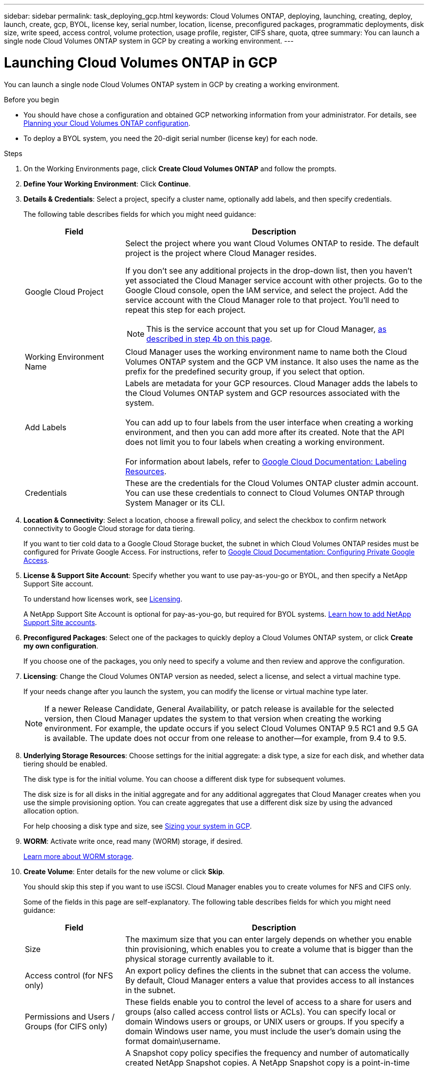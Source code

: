 ---
sidebar: sidebar
permalink: task_deploying_gcp.html
keywords: Cloud Volumes ONTAP, deploying, launching, creating, deploy, launch, create, gcp, BYOL, license key, serial number, location, license, preconfigured packages, programmatic deployments, disk size, write speed, access control, volume protection, usage profile, register, CIFS share, quota, qtree
summary: You can launch a single node Cloud Volumes ONTAP system in GCP by creating a working environment.
---

= Launching Cloud Volumes ONTAP in GCP
:hardbreaks:
:nofooter:
:icons: font
:linkattrs:
:imagesdir: ./media/

[.lead]
You can launch a single node Cloud Volumes ONTAP system in GCP by creating a working environment.

.Before you begin

* You should have chose a configuration and obtained GCP networking information from your administrator. For details, see link:task_planning_your_config.html[Planning your Cloud Volumes ONTAP configuration].

* To deploy a BYOL system, you need the 20-digit serial number (license key) for each node.

.Steps

. On the Working Environments page, click *Create Cloud Volumes ONTAP* and follow the prompts.

. *Define Your Working Environment*: Click *Continue*.

. *Details & Credentials*: Select a project, specify a cluster name, optionally add labels, and then specify credentials.
+
The following table describes fields for which you might need guidance:
+
[cols=2*,options="header",cols="25,75"]
|===
| Field
| Description

| Google Cloud Project a| Select the project where you want Cloud Volumes ONTAP to reside. The default project is the project where Cloud Manager resides.

If you don't see any additional projects in the drop-down list, then you haven't yet associated the Cloud Manager service account with other projects. Go to the Google Cloud console, open the IAM service, and select the project. Add the service account with the Cloud Manager role to that project. You'll need to repeat this step for each project.

NOTE: This is the service account that you set up for Cloud Manager, link:task_getting_started_gcp.html#service-account[as described in step 4b on this page].

| Working Environment Name | Cloud Manager uses the working environment name to name both the Cloud Volumes ONTAP system and the GCP VM instance. It also uses the name as the prefix for the predefined security group, if you select that option.

| Add Labels |	Labels are metadata for your GCP resources. Cloud Manager adds the labels to the Cloud Volumes ONTAP system and GCP resources associated with the system.

You can add up to four labels from the user interface when creating a working environment, and then you can add more after its created. Note that the API does not limit you to four labels when creating a working environment.

For information about labels, refer to https://cloud.google.com/compute/docs/labeling-resources[Google Cloud Documentation: Labeling Resources^].

| Credentials |	These are the credentials for the Cloud Volumes ONTAP cluster admin account. You can use these credentials to connect to Cloud Volumes ONTAP through System Manager or its CLI.
|===

. *Location & Connectivity*: Select a location, choose a firewall policy, and select the checkbox to confirm network connectivity to Google Cloud storage for data tiering.
+
If you want to tier cold data to a Google Cloud Storage bucket, the subnet in which Cloud Volumes ONTAP resides must be configured for Private Google Access. For instructions, refer to https://cloud.google.com/vpc/docs/configure-private-google-access[Google Cloud Documentation: Configuring Private Google Access^].

. *License & Support Site Account*: Specify whether you want to use pay-as-you-go or BYOL, and then specify a NetApp Support Site account.
+
To understand how licenses work, see link:concept_licensing.html[Licensing].
+
A NetApp Support Site Account is optional for pay-as-you-go, but required for BYOL systems. link:task_adding_nss_accounts.html[Learn how to add NetApp Support Site accounts].

. *Preconfigured Packages*: Select one of the packages to quickly deploy a Cloud Volumes ONTAP system, or click *Create my own configuration*.
+
If you choose one of the packages, you only need to specify a volume and then review and approve the configuration.

. *Licensing*: Change the Cloud Volumes ONTAP version as needed, select a license, and select a virtual machine type.
+
If your needs change after you launch the system, you can modify the license or virtual machine type later.
+
NOTE: If a newer Release Candidate, General Availability, or patch release is available for the selected version, then Cloud Manager updates the system to that version when creating the working environment. For example, the update occurs if you select Cloud Volumes ONTAP 9.5 RC1 and 9.5 GA is available. The update does not occur from one release to another—for example, from 9.4 to 9.5.

. *Underlying Storage Resources*: Choose settings for the initial aggregate: a disk type, a size for each disk, and whether data tiering should be enabled.
+
The disk type is for the initial volume. You can choose a different disk type for subsequent volumes.
+
The disk size is for all disks in the initial aggregate and for any additional aggregates that Cloud Manager creates when you use the simple provisioning option. You can create aggregates that use a different disk size by using the advanced allocation option.
+
For help choosing a disk type and size, see link:task_planning_your_config.html#sizing-your-system-in-gcp[Sizing your system in GCP].

. *WORM*: Activate write once, read many (WORM) storage, if desired.
+
link:concept_worm.html[Learn more about WORM storage].

. *Create Volume*: Enter details for the new volume or click *Skip*.
+
You should skip this step if you want to use iSCSI. Cloud Manager enables you to create volumes for NFS and CIFS only.
+
Some of the fields in this page are self-explanatory. The following table describes fields for which you might need guidance:
+
[cols=2*,options="header",cols="25,75"]
|===
| Field
| Description

| Size |	The maximum size that you can enter largely depends on whether you enable thin provisioning, which enables you to create a volume that is bigger than the physical storage currently available to it.

| Access control (for NFS only) |	An export policy defines the clients in the subnet that can access the volume. By default, Cloud Manager enters a value that provides access to all instances in the subnet.

| Permissions and Users / Groups (for CIFS only) |	These fields enable you to control the level of access to a share for users and groups (also called access control lists or ACLs). You can specify local or domain Windows users or groups, or UNIX users or groups. If you specify a domain Windows user name, you must include the user's domain using the format domain\username.

| Snapshot Policy | A Snapshot copy policy specifies the frequency and number of automatically created NetApp Snapshot copies. A NetApp Snapshot copy is a point-in-time file system image that has no performance impact and requires minimal storage. You can choose the default policy or none. You might choose none for transient data: for example, tempdb for Microsoft SQL Server.

|===
+
The following image shows the Volume page filled out for the CIFS protocol:
+
image:screenshot_cot_vol.gif[Screen shot: Shows the Volume page filled out for a Cloud Volumes ONTAP instance.]

. *CIFS Setup*: If you chose the CIFS protocol, set up a CIFS server.
+
[cols=2*,options="header",cols="25,75"]
|===
| Field
| Description

| DNS Primary and Secondary IP Address | The IP addresses of the DNS servers that provide name resolution for the CIFS server.
The listed DNS servers must contain the service location records (SRV) needed to locate the Active Directory LDAP servers and domain controllers for the domain that the CIFS server will join.

| Active Directory Domain to join | The FQDN of the Active Directory (AD) domain that you want the CIFS server to join.

| Credentials authorized to join the domain | The name and password of a Windows account with sufficient privileges to add computers to the specified Organizational Unit (OU) within the AD domain.

| CIFS server NetBIOS name | A CIFS server name that is unique in the AD domain.

| Organizational Unit | The organizational unit within the AD domain to associate with the CIFS server. The default is CN=Computers.

| DNS Domain | The DNS domain for the Cloud Volumes ONTAP storage virtual machine (SVM). In most cases, the domain is the same as the AD domain.

| NTP Server | Select *Use Active Directory Domain* to configure an NTP server using the Active Directory DNS. If you need to configure an NTP server using a different address, then you should use the API. See the link:api.html[Cloud Manager API Developer Guide^] for details.
|===

. *Usage Profile, Disk Type, and Tiering Policy*: Choose whether you want to enable storage efficiency features and change the tiering policy, if needed.
+
For more information, see link:task_planning_your_config.html#choosing-a-volume-usage-profile[Understanding volume usage profiles] and link:concept_data_tiering.html[Data tiering overview].

. *Google Cloud Platform Account for Data Tiering*: Set up data tiering by providing interoperable storage access keys for a Google Cloud Platform account. Click *Skip* to disable data tiering.
+
The keys enable Cloud Manager to set up a Cloud Storage bucket for data tiering. For more details, see link:task_adding_gcp_accounts.html[Setting up and adding GCP accounts to Cloud Manager].

. *Review & Approve*: Review and confirm your selections.

.. Review details about the configuration.

.. Click *More information* to review details about support and the GCP resources that Cloud Manager will purchase.

.. Select the *I understand...* check boxes.

.. Click *Go*.

.Result

Cloud Manager deploys the Cloud Volumes ONTAP system. You can track the progress in the timeline.

If you experience any issues deploying the Cloud Volumes ONTAP system, review the failure message. You can also select the working environment and click *Re-create environment*.

For additional help, go to https://mysupport.netapp.com/cloudontap[NetApp Cloud Volumes ONTAP Support^].

.After you finish

* If you provisioned a CIFS share, give users or groups permissions to the files and folders and verify that those users can access the share and create a file.

* If you want to apply quotas to volumes, use System Manager or the CLI.
+
Quotas enable you to restrict or track the disk space and number of files used by a user, group, or qtree.
